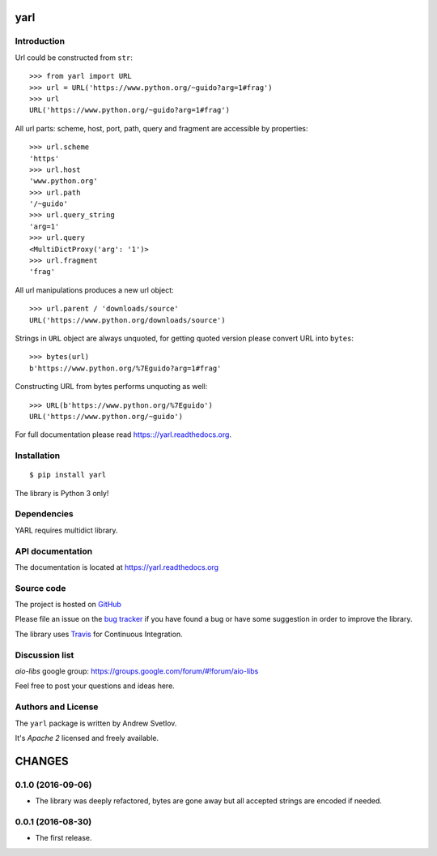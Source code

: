 yarl
====

Introduction
------------

Url could be constructed from ``str``::

   >>> from yarl import URL
   >>> url = URL('https://www.python.org/~guido?arg=1#frag')
   >>> url
   URL('https://www.python.org/~guido?arg=1#frag')

All url parts: scheme, host, port, path, query and fragment are
accessible by properties::

   >>> url.scheme
   'https'
   >>> url.host
   'www.python.org'
   >>> url.path
   '/~guido'
   >>> url.query_string
   'arg=1'
   >>> url.query
   <MultiDictProxy('arg': '1')>
   >>> url.fragment
   'frag'

All url manipulations produces a new url object::

   >>> url.parent / 'downloads/source'
   URL('https://www.python.org/downloads/source')

Strings in ``URL`` object are always unquoted, for getting
quoted version please convert URL into ``bytes``::

   >>> bytes(url)
   b'https://www.python.org/%7Eguido?arg=1#frag'

Constructing URL from bytes performs unquoting as well::

   >>> URL(b'https://www.python.org/%7Eguido')
   URL('https://www.python.org/~guido')

For full documentation please read https:://yarl.readthedocs.org.


Installation
------------

::

   $ pip install yarl

The library is Python 3 only!


Dependencies
------------

YARL requires multidict library.


API documentation
------------------

The documentation is located at https://yarl.readthedocs.org

Source code
-----------

The project is hosted on GitHub_

Please file an issue on the `bug tracker
<https://github.com/aio-libs/yarl/issues>`_ if you have found a bug
or have some suggestion in order to improve the library.

The library uses `Travis <https://travis-ci.org/aio-libs/yarl>`_ for
Continuous Integration.

Discussion list
---------------

*aio-libs* google group: https://groups.google.com/forum/#!forum/aio-libs

Feel free to post your questions and ideas here.


Authors and License
-------------------

The ``yarl`` package is written by Andrew Svetlov.

It's *Apache 2* licensed and freely available.


.. _GitHub: https://github.com/aio-libs/multidict


CHANGES
=======

0.1.0 (2016-09-06)
------------------

* The library was deeply refactored, bytes are gone away but all
  accepted strings are encoded if needed.

0.0.1 (2016-08-30)
------------------

* The first release.


